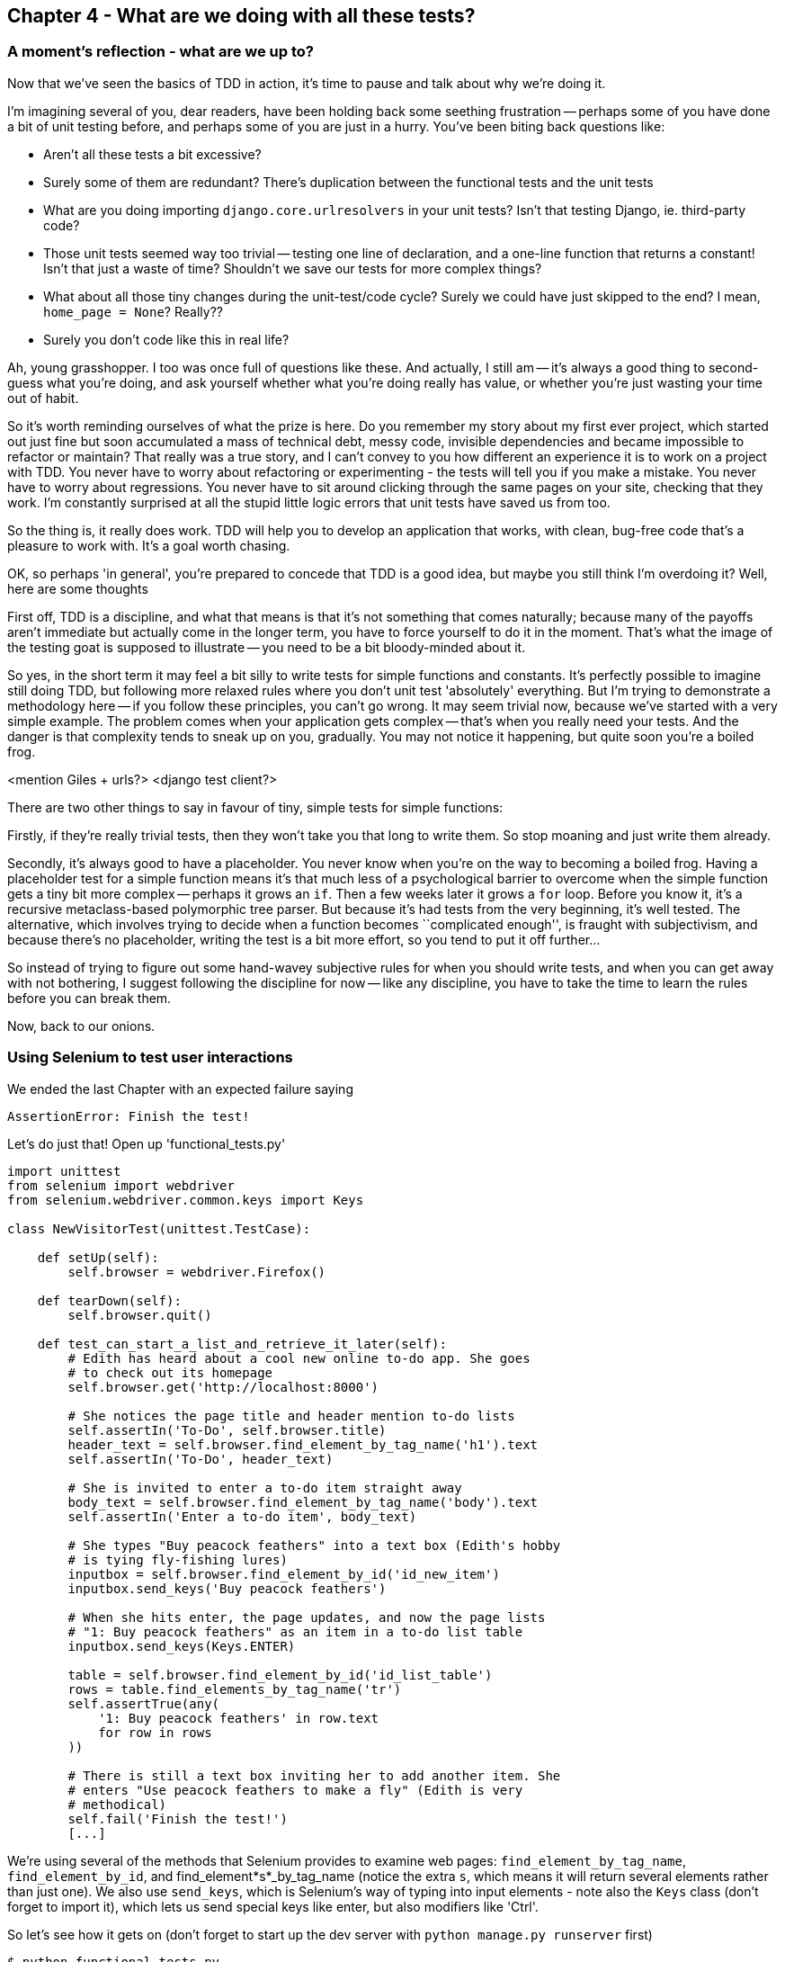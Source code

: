 Chapter 4 - What are we doing with all these tests?
---------------------------------------------------

A moment's reflection - what are we up to?
~~~~~~~~~~~~~~~~~~~~~~~~~~~~~~~~~~~~~~~~~~

Now that we've seen the basics of TDD in action, it's time to pause 
and talk about why we're doing it.

I'm imagining several of you, dear readers, have been holding back
some seething frustration -- perhaps some of you have done a bit of unit
testing before, and perhaps some of you are just in a hurry. You've been
biting back questions like:

* Aren't all these tests a bit excessive?
* Surely some of them are redundant? There's duplication between
  the functional tests and the unit tests
* What are you doing importing `django.core.urlresolvers` in your
  unit tests?  Isn't that testing Django, ie. third-party code?
* Those unit tests seemed way too trivial -- testing one line of declaration,
  and a one-line function that returns a constant! Isn't that just a waste of
  time? Shouldn't we save our tests for more complex things?
* What about all those tiny changes during the unit-test/code cycle?  Surely we
  could have just skipped to the end? I mean, `home_page = None`? Really??
* Surely you don't code like this in real life?

Ah, young grasshopper. I too was once full of questions like these.  And
actually, I still am -- it's always a good thing to second-guess what you're
doing, and ask yourself whether what you're doing really has value, or
whether you're just wasting your time out of habit.

So it's worth reminding ourselves of what the prize is here.  Do you remember
my story about my first ever project, which started out just fine but soon 
accumulated a mass of technical debt, messy code, invisible dependencies and
became impossible to refactor or maintain?  That really was a true story, and
I can't convey to you how different an experience it is to work on a project
with TDD.  You never have to worry about refactoring or experimenting - the
tests will tell you if you make a mistake.  You never have to worry about
regressions.  You never have to sit around clicking through the same pages on 
your site, checking that they work.  I'm constantly surprised at all the stupid
little logic errors that unit tests have saved us from too.

So the thing is, it really does work.  TDD will help you to develop an
application that works, with clean, bug-free code that's a pleasure to 
work with.  It's a goal worth chasing.

OK, so perhaps 'in general', you're prepared to concede that TDD is a good
idea, but maybe you still think I'm overdoing it?  Well, here are some thoughts

First off, TDD is a discipline, and what that means is that it's not something
that comes naturally; because many of the payoffs aren't immediate but actually
come in the longer term, you have to force yourself to do it in the moment.
That's what the image of the testing goat is supposed to illustrate -- you need
to be a bit bloody-minded about it.

So yes, in the short term it may feel a bit silly to write tests for simple
functions and constants.  It's perfectly possible to imagine still doing TDD, 
but following more relaxed rules where you don't unit test 'absolutely' 
everything.  But I'm trying to demonstrate a methodology here -- if you follow
these principles, you can't go wrong.  It may seem trivial now, because we've
started with a very simple example.  The problem comes when your application
gets complex -- that's when you really need your tests.  And the danger is
that complexity tends to sneak up on you, gradually.  You may not notice it
happening, but quite soon you're a boiled frog.

<mention Giles + urls?>
<django test client?>

There are two other things to say in favour of tiny, simple tests for simple
functions:

Firstly, if they're really trivial tests, then they won't take you that long to
write them. So stop moaning and just write them already.

Secondly, it's always good to have a placeholder.  You never know when you're
on the way to becoming a boiled frog.  Having a placeholder test for a simple
function means it's that much less of a psychological barrier to overcome when
the simple function gets a tiny bit more complex -- perhaps it grows an `if`.
Then a few weeks later it grows a `for` loop. Before you know it, it's a
recursive metaclass-based polymorphic tree parser.  But because it's had
tests from the very beginning, it's well tested.  The alternative, which
involves trying to decide when a function becomes ``complicated enough'', is
fraught with subjectivism, and because there's no placeholder, writing the
test is a bit more effort, so you tend to put it off further...


So instead of trying to figure out some hand-wavey subjective rules for when
you should write tests, and when you can get away with not bothering, I suggest
following the discipline for now -- like any discipline, you have to take the
time to learn the rules before you can break them.

Now, back to our onions.


Using Selenium to test user interactions
~~~~~~~~~~~~~~~~~~~~~~~~~~~~~~~~~~~~~~~~

We ended the last Chapter with an expected failure saying

....
AssertionError: Finish the test!
....

Let's do just that!  Open up 'functional_tests.py'


[source,python]
----
import unittest
from selenium import webdriver
from selenium.webdriver.common.keys import Keys

class NewVisitorTest(unittest.TestCase):

    def setUp(self):
        self.browser = webdriver.Firefox()

    def tearDown(self):
        self.browser.quit()

    def test_can_start_a_list_and_retrieve_it_later(self):
        # Edith has heard about a cool new online to-do app. She goes
        # to check out its homepage
        self.browser.get('http://localhost:8000')

        # She notices the page title and header mention to-do lists
        self.assertIn('To-Do', self.browser.title)
        header_text = self.browser.find_element_by_tag_name('h1').text
        self.assertIn('To-Do', header_text)

        # She is invited to enter a to-do item straight away
        body_text = self.browser.find_element_by_tag_name('body').text
        self.assertIn('Enter a to-do item', body_text)

        # She types "Buy peacock feathers" into a text box (Edith's hobby
        # is tying fly-fishing lures)
        inputbox = self.browser.find_element_by_id('id_new_item')
        inputbox.send_keys('Buy peacock feathers')

        # When she hits enter, the page updates, and now the page lists
        # "1: Buy peacock feathers" as an item in a to-do list table
        inputbox.send_keys(Keys.ENTER)

        table = self.browser.find_element_by_id('id_list_table')
        rows = table.find_elements_by_tag_name('tr')
        self.assertTrue(any(
            '1: Buy peacock feathers' in row.text
            for row in rows
        ))

        # There is still a text box inviting her to add another item. She
        # enters "Use peacock feathers to make a fly" (Edith is very
        # methodical)
        self.fail('Finish the test!')
        [...]
----

We're using several of the methods that Selenium provides to examine web
pages: `find_element_by_tag_name`, `find_element_by_id`, and
+find_element*s*_by_tag_name+ (notice the extra `s`, which means it will
return several elements rather than just one).  We also use `send_keys`,
which is Selenium's way of typing into input elements - note also the
`Keys` class (don't forget to import it), which lets us send special keys
like enter, but also modifiers like 'Ctrl'.

So let's see how it gets on (don't forget to start up the dev server with
`python manage.py runserver` first)

....
$ python functional_tests.py 
[...]
NoSuchElementException: Message: u'Unable to locate element: {"method":"tag
name","selector":"h1"}' ; Stacktrace: Method
FirefoxDriver.prototype.findElementInternal_ threw an error in
file:///tmp/tmpPVV1Pz/extensions/fxdriver@googlecode.com/components/
driver_component.js 
....

Decoding that, the test is saying it can't find an `<h1>` element on the page.
Let's see what we can do to change the HTML of our home page


The ``Don't test constants'' rule, and templates to the rescue
~~~~~~~~~~~~~~~~~~~~~~~~~~~~~~~~~~~~~~~~~~~~~~~~~~~~~~~~~~~~~~

Let's take a look at our unit tests, 'lists/tests.py'.  Currently we're
testing for specific HTML strings, but that's not a particularly
efficient way of testing HTML.  In general, one of the rules of unit
testing is *Don't test contants*, and testing HTML as text is a lot like
testing a constant.

In other words, if you have some code that says:


[source,python]
----
wibble = 3
----

There's not much point in a test that says

[source,python]
----
from myprogram import wibble
assert wibble = 3
----

Unit tests are really about testing logic, flow control and
configuration. Making assertions about exactly what sequence of characters
we have in our HTML strings isn't doing that.  

What's more, mangling raw strings in Python really isn't a great way of
dealing with HTML.  There's a much better solution, which is to use 
templates.  Quite apart from anything else, if we can keep HTML to one
side in a file whose name ends in `.html`, we'll get better syntax 
highlighting! There are lots of Python templating frameworks out there,
and Django has its own which work very well.  Let's see if we can use
that instead of our current string wrangling.


What we want to do now is make our view function return exactly the same
HTML, but just using a different process.That's a *refactor* -- when we
change the code for architectural reasons without changing its
functionality.

That last bit is really important. If you try and add new functionality
at the same time as refactoring, you're much more likely to run into
trouble.  Refactoring is actually a whole discipline in itself, and
the main reference is Martin Fowler's <<refactoring,Refactoring>>.

For now, let's start by making sure we have a passing test suite, which
we can use to check our refactoring is safe:

Let's do that in 'lists/tests.py'

....
$ python manage.py test lists
[...]
OK
....

We have passing tests.  That means we're allowed to try some refactoring.

Let's start by taking our HTML string and putting it into its own file. 
We'll create a directory called 'lists/templates' to keep templates in,
and then open a file at 'lists/templates/home.html', to which we'll
transfer our HTML:

[source,html]
----
<html>
    <title>To-Do lists</title>
</html>
----

Mmmh, syntax-highlighted... Much nicer!  Now to change our view function:

[source,python]
----
from django.shortcuts import render


def home_page(request):
    return render(request, 'home.html')
----

Instead of building our own `HttpResponse`, we now use the django 
`render` function.  It takes the request as its first parameter (for
reasons we'll go into later) and the name of the template.  Django
will automatically search folders called 'templates' inside any of
your apps' directories.

That's a change to the code - do the tests still pass?

....
$ python manage.py test lists
    self.assertTrue(response.content.endswith('</html>'))
AssertionError: False is not true
....

Darn, not quite. I had to do a little `print repr(response.content)` to
debug this, but it turns out that the templates are introducing an 
additional newline at the end.  We can get them to pass like this:


[source,python]
----
self.assertTrue(response.content.strip().endswith('</html>'))
----

And try running the tests again:

....
$ python manage.py test lists
[...]
OK
....

But better still, we should now refactor the tests so that they're
no longer testing constants -- instead, they should check that we're
rendering the right template.  Another django helper function called
`render_to_string` is our friend here:


[source,python]
----
from django.template.loader import render_to_string
[...]

    def test_home_page_returns_correct_html(self):
        request = HttpRequest()
        response = home_page(request)
        expected_html = render_to_string('home.html')
        self.assertEqual(response.content, expected_html)
----

So now, instead of testing constants we're testing our implementation

NOTE: Yes, I know the Django Test Client has tools to test templates. I'll
introduce that later. For now, I think it's good to show how some of the
internals work.

On refactoring
~~~~~~~~~~~~~~

Now, that was an absolutely trivial example of refactoring. Yes, we
probably could have skipped a few of the steps in between.  But once 
again, I'm teaching a methodolody here.  The way Kent Beck (one of
the great legends of TDD) put it is:


[quote, Kent Beck, TDD by example]
____________________________________________________________________________
Do I expect you to always code like this?  No. I just want you to always 'be
able to'.
____________________________________________________________________________

We're unlikely to go wrong when it's such a simple example, but when
you get into refactoring more complex and sensitive code, the step-by-step
approach can make sure you never get into trouble, and you always go
from working code to working code.

In fact as I was writing this my first instinct was to dive in and change
the test first -- make it import `HOME_PAGE_HTML`, delete the 3
superfluous assertions and just check the constant, and then go ahead
and make the code change.  But notice how that actually would have left
space for me to break things: I could easily have defined the constant
as containing any arbitrary string, instead of the string with the
right `<html>` and `<title>` tags.

By following a refactoring procedure, I was able to constrain myself,
and have confidence that the new code does exactly what the old code 
did.

As I say, there's a whole book on refactoring and I encourage you to 
read it.  But the main lesson is:  keep refactoring and functionality
changes entirely separate.  Use the tests to prevent yourself from
screwing up.  And take advantage of nice, simple refactors like this one,
because all that practice will help you get it right when you really need
it.

It's usually a good idea to do a commit after any refactoring, so let's
do one now:

....
git status # see changes to the FT, lists.py and views.py 
           # but also the new templates folder
git add .
git diff --staged # review the changes we're about to commit
git commit # message should be, eg "extended FT, and refactored
           # home page view to use a template
....


A little more of our front page
~~~~~~~~~~~~~~~~~~~~~~~~~~~~~~~

In the meantime, our functional test is still failing.  Let's now 
make an actual code change to get it passing.  Because our HTML is now
in a template, we can feel free to make changes to it, without needing
to write any extra unit tests.

[source,html]
----
<html>
    <head>
        <title>To-Do lists</title>
    </head>
    <body>
        <h1>Your To-Do list</h1>
    </body>
</html>
----

Let's see if our functional test likes it a little better:

.....
AssertionError: 'Enter a to-do item' not found in u'Your To-Do list'
.....

OK...

[source,html]
----
<html>
    <head>
        <title>To-Do lists</title>
    </head>
    <body>
        <h1>Your To-Do list</h1>
        <label>Enter a to-do item</label>
    </body>
</html>
----

And now?

....
NoSuchElementException: Message: u'Unable to locate element:
{"method":"id","selector":"id_new_item"}' [...]
....

[source,html]
----
<html>
    <head>
        <title>To-Do lists</title>
    </head>
    <body>
        <h1>Your To-Do list</h1>
        <label>Enter a to-do item</label>
        <input id="id_new_item" />
    </body>
</html>
----

And now?

....
NoSuchElementException: Message: u'Unable to locate element:
{"method":"id","selector":"id_list_table"}'[...]
....

Let's go ahead and put the table onto the page. At this stage it'll just be
empty...

[source,html]
----
        <table id="id_list_table">
        </table>
----

Now what does the FT say?

....
  File "functional_tests.py", line 40, in test_can_start_a_list_and_retrieve_it_later
    for row in rows
AssertionError: False is not true
....

Slightly cryptic. We can use the line number to track it down, but it's always
good to have more explicit failure messages. You can pass a custom error
message as an argument to most `assertX` methods in 'unittest':


[source,python]
----
    self.assertTrue(
        any('1: Buy peacock feathers' in row.text for row in rows),
        "New to-do item did not appear in table"
    )
----

If you run the FT again, you should see our message.

But now, to get this to pass, we will need to actually process the user's 
form submission.  And that's a topic for the next chapter.

For now let's do a commit

....
git diff
git commit -am"Basic static HTML for front page"
....


